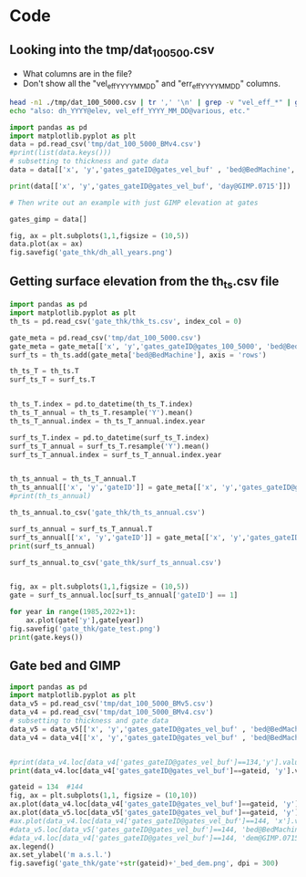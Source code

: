 #+PROPERTY: header-args: :session :noweb yes



* Code


** Looking into the tmp/dat_100_500.csv
+ What columns are in the file?
+ Don't show all the "vel_eff_YYYY_MM_DD" and "err_eff_YYYY_MM_DD" columns.

#+BEGIN_SRC bash :results verbatim :tangle no :eval no-export
head -n1 ./tmp/dat_100_5000.csv | tr ',' '\n' | grep -v "vel_eff_*" | grep -v "err_eff_*" | grep -v "dh_*" | sort | uniq | tr '\n' '\t'
echo "also: dh_YYYY@elev, vel_eff_YYYY_MM_DD@various, etc."
#+END_SRC

#+RESULTS:
: bed@BedMachine	day@GIMP.0715	dem@GIMP.0715	err_2D	errbed@BedMachine	ex_baseline@MEaSUREs.0478	ey_baseline@MEaSUREs.0478	gates_gateID@gates_vel_buf	gates_x@gates_vel_buf	gates_y@gates_vel_buf	lat	lon	regions@Mouginot_2019	sectors@Mouginot_2019	surface@BedMachine	thickness@Bamber_2013	thickness@BedMachine	vel_baseline@MEaSUREs.0478	vel_err_baseline@MEaSUREs.0478	vx_baseline@MEaSUREs.0478	vy_baseline@MEaSUREs.0478	x	y	also: dh_YYYY@elev, vel_eff_YYYY_MM_DD@various, etc.



#+BEGIN_SRC jupyter-python
import pandas as pd
import matplotlib.pyplot as plt
data = pd.read_csv('tmp/dat_100_5000_BMv4.csv')
#print(list(data.keys()))
# subsetting to thickness and gate data
data = data[['x', 'y','gates_gateID@gates_vel_buf' , 'bed@BedMachine', 'day@GIMP.0715', 'dem@GIMP.0715','dh_1995@Khan_2016', 'dh_1996@Khan_2016', 'dh_1997@Khan_2016', 'dh_1998@Khan_2016', 'dh_1999@Khan_2016', 'dh_2000@Khan_2016', 'dh_2001@Khan_2016', 'dh_2002@Khan_2016', 'dh_2003@Khan_2016', 'dh_2004@Khan_2016', 'dh_2005@Khan_2016', 'dh_2006@Khan_2016', 'dh_2007@Khan_2016', 'dh_2008@Khan_2016', 'dh_2009@Khan_2016', 'dh_2010@Khan_2016', 'dh_2011@Khan_2016', 'dh_2012@Khan_2016', 'dh_2013@Khan_2016', 'dh_2014@Khan_2016', 'dh_2015@Khan_2016', 'dh_2016@Khan_2016', 'dh_2017@Khan_2016', 'dh_2018@Khan_2016', 'dh_2019@Khan_2016']]

#+END_SRC

#+RESULTS:

#+BEGIN_SRC jupyter-python
print(data[['x', 'y','gates_gateID@gates_vel_buf', 'day@GIMP.0715']])
#+END_SRC

#+RESULTS:
#+begin_example
            x        y  gates_gateID@gates_vel_buf  day@GIMP.0715
  0       100  -811700                           1           5631
  1       300  -811900                           1           5631
  2       500  -812100                           1           5631
  3       700  -812300                           1           5631
  4       700  -812500                           1           5631
  ...     ...      ...                         ...            ...
  5863  44300 -3244100                         357           4556
  5864  44500 -3244100                         357           4556
  5865  44700 -3244100                         357           4556
  5866  44900 -3244100                         357           4556
  5867  43500 -3244300                         357           4556

  [5868 rows x 4 columns]
#+end_example

#+BEGIN_SRC jupyter-python
# Then write out an example with just GIMP elevation at gates

gates_gimp = data[]

fig, ax = plt.subplots(1,1,figsize = (10,5))
data.plot(ax = ax)
fig.savefig('gate_thk/dh_all_years.png')
#+END_SRC

#+RESULTS:
:RESULTS:
# [goto error]
: [0;36m  File [0;32m"/tmp/ipykernel_26790/1849738689.py"[0;36m, line [0;32m8[0m
: [0;31m    gates_gimp = data[][0m
: [0m                      ^[0m
: [0;31mSyntaxError[0m[0;31m:[0m invalid syntax
:END:


** Getting surface elevation from the th_ts.csv file
#+BEGIN_SRC jupyter-python
import pandas as pd
import matplotlib.pyplot as plt
th_ts = pd.read_csv('gate_thk/thk_ts.csv', index_col = 0)

gate_meta = pd.read_csv('tmp/dat_100_5000.csv')
gate_meta = gate_meta[['x', 'y','gates_gateID@gates_100_5000', 'bed@BedMachine']]
surf_ts = th_ts.add(gate_meta['bed@BedMachine'], axis = 'rows')

th_ts_T = th_ts.T
surf_ts_T = surf_ts.T


th_ts_T.index = pd.to_datetime(th_ts_T.index)
th_ts_T_annual = th_ts_T.resample('Y').mean()
th_ts_T_annual.index = th_ts_T_annual.index.year

surf_ts_T.index = pd.to_datetime(surf_ts_T.index)
surf_ts_T_annual = surf_ts_T.resample('Y').mean()
surf_ts_T_annual.index = surf_ts_T_annual.index.year


th_ts_annual = th_ts_T_annual.T
th_ts_annual[['x', 'y','gateID']] = gate_meta[['x', 'y','gates_gateID@gates_100_5000']]
#print(th_ts_annual)

th_ts_annual.to_csv('gate_thk/th_ts_annual.csv')

surf_ts_annual = surf_ts_T_annual.T
surf_ts_annual[['x', 'y','gateID']] = gate_meta[['x', 'y','gates_gateID@gates_100_5000']]
print(surf_ts_annual)

surf_ts_annual.to_csv('gate_thk/surf_ts_annual.csv')


#+END_SRC

#+RESULTS:
#+begin_example
               1985         1986         1987         1988         1989  \
  0      399.150660   399.407886   399.629440   399.861010   400.091940   
  1      466.912920   467.170146   467.391700   467.623270   467.854200   
  2      495.581225   495.781444   495.953897   496.134146   496.313897   
  3      514.619884   514.820103   514.992556   515.172805   515.352556   
  4      513.767937   513.968156   514.140610   514.320859   514.500610   
  ...           ...          ...          ...          ...          ...   
  5863  1144.194107  1144.639038  1145.022267  1145.422821  1145.822267   
  5864  1108.147660  1108.592592  1108.975821  1109.376374  1109.775821   
  5865  1062.895643  1063.340574  1063.723803  1064.124357  1064.523803   
  5866  1043.159287  1043.604218  1043.987447  1044.388001  1044.787447   
  5867  1067.406776  1067.829461  1068.193529  1068.574055  1068.953529   

               1990         1991         1992         1993         1994  ...  \
  0      400.323190   400.492589   400.791091   400.994211   401.068825  ...   
  1      468.085450   468.254849   468.553351   468.756471   468.831085  ...   
  2      496.493897   496.625753   496.858101   497.016205   496.968927  ...   
  3      515.532556   515.664413   515.896760   516.054865   516.007586  ...   
  4      514.680610   514.812466   515.044814   515.202918   515.155639  ...   
  ...           ...          ...          ...          ...          ...  ...   
  5863  1146.222267  1146.515281  1147.031609  1147.382952  1147.767628  ...   
  5864  1110.175821  1110.468834  1110.985163  1111.336505  1111.721181  ...   
  5865  1064.923803  1065.216817  1065.733146  1066.084488  1066.469164  ...   
  5866  1045.187447  1045.480461  1045.996790  1046.348132  1046.732808  ...   
  5867  1069.333529  1069.611892  1070.102404  1070.436179  1070.803661  ...   

               2016         2017         2018         2019         2020  \
  0      397.421939   397.283253   396.787703   396.005150   395.251590   
  1      465.184199   465.045513   464.549963   463.767410   463.013850   
  2      492.759841   492.608934   492.118336   491.385225   490.679276   
  3      511.798501   511.647594   511.156995   510.423884   509.717935   
  4      510.946554   510.795647   510.305048   509.571938   508.865988   
  ...           ...          ...          ...          ...          ...   
  5863  1153.183022  1153.214601  1153.301651  1153.189127  1153.080772   
  5864  1117.136575  1117.168154  1117.255204  1117.142680  1117.034325   
  5865  1071.884558  1071.916137  1072.003187  1071.890663  1071.782308   
  5866  1052.148202  1052.179781  1052.266831  1052.154307  1052.045952   
  5867  1076.119693  1076.164304  1076.261030  1076.168965  1076.080311   

               2021         2022      x        y  gateID  
  0      394.485560   394.097820    100  -811700       1  
  1      462.247820   461.860080    300  -811900       1  
  2      489.961644   489.598402    500  -812100       1  
  3      509.000303   508.637061    700  -812300       1  
  4      508.148356   507.785114    700  -812500       1  
  ...           ...          ...    ...      ...     ...  
  5863  1152.970623  1152.914870  44300 -3244100     357  
  5864  1116.924177  1116.868424  44500 -3244100     357  
  5865  1071.672160  1071.616406  44700 -3244100     357  
  5866  1051.935804  1051.880050  44900 -3244100     357  
  5867  1075.990189  1075.944573  43500 -3244300     357  

  [5868 rows x 41 columns]
#+end_example

#+BEGIN_SRC jupyter-python
fig, ax = plt.subplots(1,1,figsize = (10,5))
gate = surf_ts_annual.loc[surf_ts_annual['gateID'] == 1]

for year in range(1985,2022+1):
    ax.plot(gate['y'],gate[year])
fig.savefig('gate_thk/gate_test.png')
print(gate.keys())
#+END_SRC

#+RESULTS:
:RESULTS:
: Index([    1985,     1986,     1987,     1988,     1989,     1990,     1991,
:            1992,     1993,     1994,     1995,     1996,     1997,     1998,
:            1999,     2000,     2001,     2002,     2003,     2004,     2005,
:            2006,     2007,     2008,     2009,     2010,     2011,     2012,
:            2013,     2014,     2015,     2016,     2017,     2018,     2019,
:            2020,     2021,     2022,      'x',      'y', 'gateID'],
:       dtype='object')
[[file:./.ob-jupyter/51f08d7247b4ac4328ef70138ab9bf71c22e7c7d.png]]
:END:



** Gate bed and GIMP 

#+BEGIN_SRC jupyter-python
import pandas as pd
import matplotlib.pyplot as plt
data_v5 = pd.read_csv('tmp/dat_100_5000_BMv5.csv')
data_v4 = pd.read_csv('tmp/dat_100_5000_BMv4.csv')
# subsetting to thickness and gate data
data_v5 = data_v5[['x', 'y','gates_gateID@gates_vel_buf' , 'bed@BedMachine', 'day@GIMP.0715', 'dem@GIMP.0715']]
data_v4 = data_v4[['x', 'y','gates_gateID@gates_vel_buf' , 'bed@BedMachine', 'day@GIMP.0715', 'dem@GIMP.0715']]


#+END_SRC

#+RESULTS:




#+BEGIN_SRC jupyter-python
#print(data_v4.loc[data_v4['gates_gateID@gates_vel_buf']==134,'y'].values)
print(data_v4.loc[data_v4['gates_gateID@gates_vel_buf']==gateid, 'y'].values)
#+END_SRC

#+RESULTS:
: []

#+BEGIN_SRC jupyter-python
gateid = 134  #144
fig, ax = plt.subplots(1,1, figsize = (10,10))
ax.plot(data_v4.loc[data_v4['gates_gateID@gates_vel_buf']==gateid, 'y'].values,data_v4.loc[data_v4['gates_gateID@gates_vel_buf']==gateid, 'bed@BedMachine'].values, label = 'BedMachine_v4')
ax.plot(data_v5.loc[data_v5['gates_gateID@gates_vel_buf']==gateid, 'y'].values,data_v5.loc[data_v5['gates_gateID@gates_vel_buf']==gateid, 'bed@BedMachine'].values, label = 'BedMachine_v5')
#ax.plot(data_v4.loc[data_v4['gates_gateID@gates_vel_buf']==144, 'x'].values,data_v4.loc[data_v4['dem@GIMP.0715']==144, 'bed@BedMachine'].values, label = 'BedMachine_v4')
#data_v5.loc[data_v5['gates_gateID@gates_vel_buf']==144, 'bed@BedMachine'].plot(ax = ax, label = 'BedMachine_v5')
#data_v4.loc[data_v4['gates_gateID@gates_vel_buf']==144, 'dem@GIMP.0715'].plot(ax = ax, label = 'GIMP dem')
ax.legend()
ax.set_ylabel('m a.s.l.')
fig.savefig('gate_thk/gate'+str(gateid)+'_bed_dem.png', dpi = 300)
#+END_SRC

#+RESULTS:
[[file:./.ob-jupyter/61b86d3687b3a27505cf35be539f07de4d0d473d.png]]



